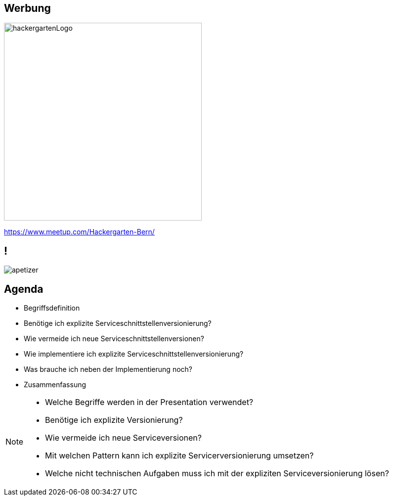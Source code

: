 == Werbung

image::hackergartenLogo.jpeg[height=400px]
//* Contributing to OpenSource Projekte
//* jeden zweiten Dienstag alle zwei Monate in der SBB Effigerstrasse
https://www.meetup.com/Hackergarten-Bern/

//== !
//
//image::preview.jpg[background]

== !

image::apetizer.jpg[]

== Agenda

[%step]
* Begriffsdefinition
* Benötige ich explizite Serviceschnittstellenversionierung?
* Wie vermeide ich neue Serviceschnittstellenversionen?
* Wie implementiere ich explizite Serviceschnittstellenversionierung?
* Was brauche ich neben der Implementierung noch?
* Zusammenfassung

[NOTE.speaker]
--
* Welche Begriffe werden in der Presentation verwendet?
* Benötige ich explizite Versionierung?
* Wie vermeide ich neue Serviceversionen?
* Mit welchen Pattern kann ich explizite Servicerversionierung umsetzen?
* Welche nicht technischen Aufgaben muss ich mit der expliziten Serviceversionierung lösen?
--